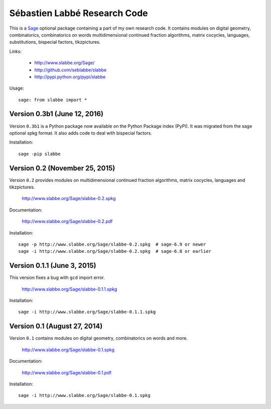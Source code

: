 Sébastien Labbé Research Code
=============================

This is a `Sage <http://www.sagemath.org/>`_ optional package containing a part
of my own research code.  It contains modules on digital geometry,
combinatorics, combinatorics on words multidimensional continued fraction
algorithms, matrix cocycles, languages, substitutions, bispecial factors,
tikzpictures.

Links:

 - http://www.slabbe.org/Sage/
 - http://github.com/seblabbe/slabbe
 - http://pypi.python.org/pypi/slabbe

Usage::

    sage: from slabbe import *

Version 0.3b1 (June 12, 2016)
-------------------------------

Version ``0.3b1`` is a Python package now available on the Python Package index
(PyPI). It was migrated from the sage optional spkg format. It also adds code
to deal with bispecial factors.

Installation::

    sage -pip slabbe

Version 0.2 (November 25, 2015)
-------------------------------

Version ``0.2`` provides modules on multidimensional continued
fraction algorithms, matrix cocycles, languages and tikzpictures.  

    http://www.slabbe.org/Sage/slabbe-0.2.spkg

Documentation:

    http://www.slabbe.org/Sage/slabbe-0.2.pdf

Installation::

    sage -p http://www.slabbe.org/Sage/slabbe-0.2.spkg  # sage-6.9 or newer
    sage -i http://www.slabbe.org/Sage/slabbe-0.2.spkg  # sage-6.8 or earlier

Version 0.1.1 (June 3, 2015)
-----------------------------

This version fixes a bug with ``gcd`` import error.

    http://www.slabbe.org/Sage/slabbe-0.1.1.spkg

Installation::

    sage -i http://www.slabbe.org/Sage/slabbe-0.1.1.spkg

Version 0.1 (August 27, 2014)
-----------------------------

Version ``0.1`` contains modules on digital geometry, combinatorics on words
and more. 

    http://www.slabbe.org/Sage/slabbe-0.1.spkg

Documentation:

    http://www.slabbe.org/Sage/slabbe-0.1.pdf

Installation::

    sage -i http://www.slabbe.org/Sage/slabbe-0.1.spkg
